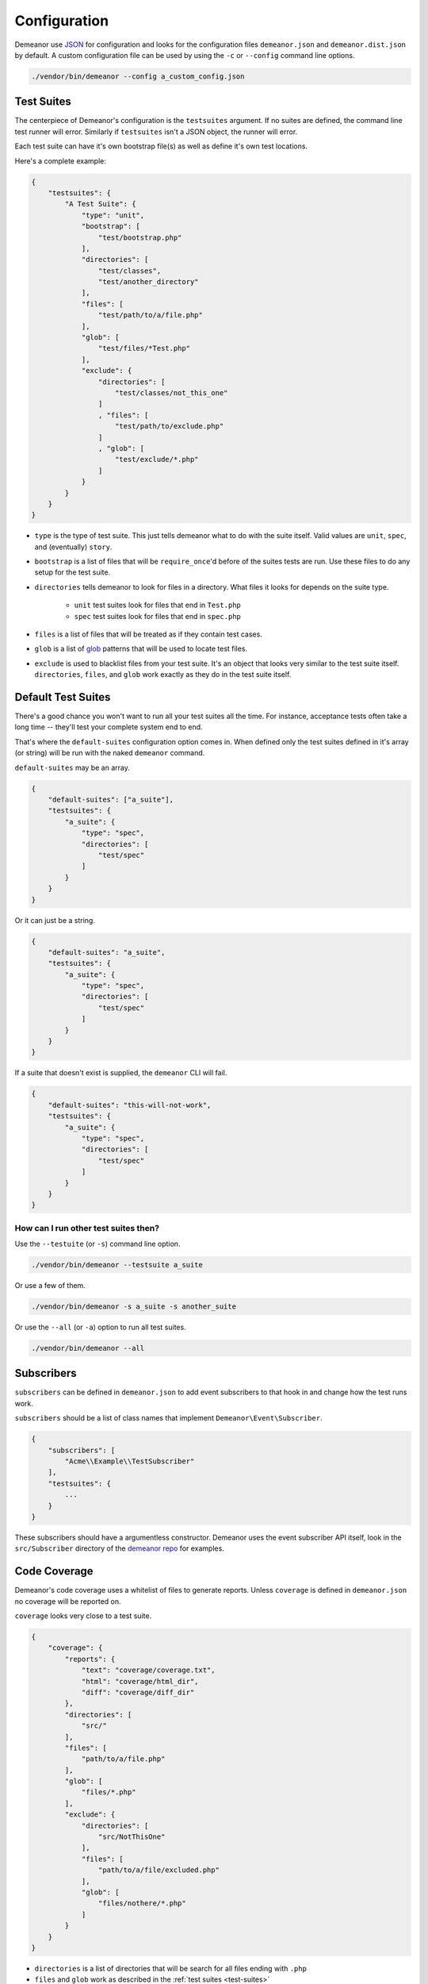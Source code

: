 Configuration
=============

Demeanor use `JSON <http://www.json.org/>`_ for configuration and looks for the
configuration files ``demeanor.json`` and ``demeanor.dist.json`` by default. A
custom configuration file can be used by using the ``-c`` or ``--config`` command
line options.

.. code-block:: bash

    ./vendor/bin/demeanor --config a_custom_config.json

.. _test-suites:

Test Suites
-----------

The centerpiece of Demeanor's configuration is the ``testsuites`` argument. If
no suites are defined, the command line test runner will error. Similarly if
``testsuites`` isn't a JSON object, the runner will error.

Each test suite can have it's own bootstrap file(s) as well as define it's own
test locations.

Here's a complete example:

.. code-block:: json

    {
        "testsuites": {
            "A Test Suite": {
                "type": "unit",
                "bootstrap": [
                    "test/bootstrap.php"
                ],
                "directories": [
                    "test/classes",
                    "test/another_directory"
                ],
                "files": [
                    "test/path/to/a/file.php"
                ],
                "glob": [
                    "test/files/*Test.php"
                ],
                "exclude": {
                    "directories": [
                        "test/classes/not_this_one"
                    ]
                    , "files": [
                        "test/path/to/exclude.php"
                    ]
                    , "glob": [
                        "test/exclude/*.php"
                    ]
                }
            }
        }
    }

* ``type`` is the type of test suite. This just tells demeanor what to do with the
  suite itself. Valid values are ``unit``, ``spec``, and (eventually) ``story``.
* ``bootstrap`` is a list of files that will be ``require_once``'d before of the
  suites tests are run. Use these files to do any setup for the test suite.
* ``directories`` tells demeanor to look for files in a directory. What files it
  looks for depends on the suite type.

    * ``unit`` test suites look for files that end in ``Test.php``
    * ``spec`` test suites look for files that end in ``spec.php``

* ``files`` is a list of files that will be treated as if they contain test cases.
* ``glob`` is a list of `glob <http://www.php.net/manual/en/function.glob.php>`_
  patterns that will be used to locate test files.
* ``exclude`` is used to blacklist files from your test suite. It's an object that
  looks very similar to the test suite itself. ``directories``, ``files``, and
  ``glob`` work exactly as they do in the test suite itself.

Default Test Suites
-------------------

There's a good chance you won't want to run all your test suites all the time.
For instance, acceptance tests often take a long time -- they'll test your
complete system end to end.

That's where the ``default-suites`` configuration option comes in. When defined
only the test suites defined in it's array (or string) will be run with the
naked ``demeanor`` command.

``default-suites`` may be an array.

.. code-block:: json

    {
        "default-suites": ["a_suite"],
        "testsuites": {
            "a_suite": {
                "type": "spec",
                "directories": [
                    "test/spec"
                ]
            }
        }
    }

Or it can just be a string.

.. code-block:: json

    {
        "default-suites": "a_suite",
        "testsuites": {
            "a_suite": {
                "type": "spec",
                "directories": [
                    "test/spec"
                ]
            }
        }
    }

If a suite that doesn't exist is supplied, the ``demeanor`` CLI will fail.

.. code-block:: json

    {
        "default-suites": "this-will-not-work",
        "testsuites": {
            "a_suite": {
                "type": "spec",
                "directories": [
                    "test/spec"
                ]
            }
        }
    }

How can I run other test suites then?
^^^^^^^^^^^^^^^^^^^^^^^^^^^^^^^^^^^^^

Use the ``--testuite`` (or ``-s``) command line option.

.. code-block:: bash

    ./vendor/bin/demeanor --testsuite a_suite

Or use a few of them.

.. code-block:: bash

    ./vendor/bin/demeanor -s a_suite -s another_suite

Or use the ``--all`` (or ``-a``) option to run all test suites.

.. code-block:: bash

    ./vendor/bin/demeanor --all

Subscribers
-----------

``subscribers`` can be defined in ``demeanor.json`` to add event subscribers to that
hook in and change how the test runs work.

``subscribers`` should be a list of class names that implement
``Demeanor\Event\Subscriber``.

.. code-block:: json

    {
        "subscribers": [
            "Acme\\Example\\TestSubscriber"
        ],
        "testsuites": {
            ...
        }
    }

These subscribers should have a argumentless constructor. Demeanor uses the
event subscriber API itself, look in the ``src/Subscriber`` directory of the
`demeanor repo <https://github.com/chrisguitarguy/Demeanor>`_ for examples.

.. _code-coverage-config:

Code Coverage
-------------

Demeanor's code coverage uses a whitelist of files to generate reports. Unless
``coverage`` is defined in ``demeanor.json`` no coverage will be reported on.

``coverage`` looks very close to a test suite.

.. code-block:: json

    {
        "coverage": {
            "reports": {
                "text": "coverage/coverage.txt",
                "html": "coverage/html_dir",
                "diff": "coverage/diff_dir"
            },
            "directories": [
                "src/"
            ],
            "files": [
                "path/to/a/file.php"
            ],
            "glob": [
                "files/*.php"
            ],
            "exclude": {
                "directories": [
                    "src/NotThisOne"
                ],
                "files": [
                    "path/to/a/file/excluded.php"
                ],
                "glob": [
                    "files/nothere/*.php"
                ]
            }
        }
    }

- ``directories`` is a list of directories that will be search for all files
  ending with ``.php``
- ``files`` and ``glob`` work as described in the :ref:`test suites <test-suites>`
- ``exclude`` can be used to leave files out of the coverage report. All of its
  keys (``directories``, ``files``, and ``glob``) work the same as described in
  the two points above.
- ``reports`` is really the only coverage specific part of the configuration. It
  defines a set of coverage reports with the report type as the key and an output
  path as the value. Reports is optional, report options can be specified from
  the CLI.

If no directories, files, or glob keys are provided, Demeanor will no generate
any coverage reports or may generate an empty ``index.html``.

Please see :doc:`code-coverage` for a more complete guide to report types.

.. _code-coverage-cli-config:

Command Line Coverage Configuration
^^^^^^^^^^^^^^^^^^^^^^^^^^^^^^^^^^^

- The ``--no-coverage`` option will completely disable collection and rendering
  of coverage reports.
- ``--coverage-html`` tells Demeanor to use a the supplied directory to output a
  html report.
- ``--coverage-text`` tells Demeanor use the supplied file path to write a text
  report.
- ``--coverage-diff`` tells Demeanor to use the supplied directory to output a
  diff report.

Some examples:

.. code-block:: bash

    # disable coverage completely
    ./vendor/bin/demeanor --no-coverage

    # output an HTML report to the coverage directory
    ./vendor/bin/demeanor --coverage-html=coverage

    # output a diff reprot to the coverage directory
    ./vendor/bin/demeanor --coverage-diff=coverage

    # output a text report to the file coverage.txt
    ./vendor/bin/demeanor --coverage-text=coverage.txt

.. _filtering-cli-config:

Filtering Test Cases
--------------------

Filters allow you to include (and in some cases, exclude) certain tests. Filters
require a consensus: all filters must be met for a test case to run.

- The ``--filter-name`` option will allow only test cases that contain the provided
  string in their name(s).

Examples:

.. code-block:: bash

    # run tests with `SomeTest` in their name(s)
    ./vendor/bin/demeanor --filter-name SomeTest

    # run tests with `SomeTest` and `config` in their names
    ./vendor/bin/demeanor --filter-name SomeTest --filter-name config

.. _groups-cli-config:

Including and Excluding Groups
^^^^^^^^^^^^^^^^^^^^^^^^^^^^^^

- The ``--include-group`` will exclude all tests but those in a given group.
- The ``--exclude-group`` will exclude any tests in a given group

Some examples:

.. code-block:: bash

    # include a single group
    ./vendor/bin/demeanor --include-group aGroup

    # include multiple groups
    ./vendor/bin/demeanor --include-group aGroup --include-group anotherGroup

    # exclude a single group
    ./vendor/bin/demeanor --exclude-group aGroup

    # exclude multiple groups
    ./vendor/bin/demeanor --exclude-group aGroup --exclude-group anotherGroup

Including only Certain Files and Directories
^^^^^^^^^^^^^^^^^^^^^^^^^^^^^^^^^^^^^^^^^^^^

Passing paths as arguments to the demeanor command line tool will include only
those paths in a run.

.. code-block:: bash

    # include only tests in the test/unit/Config directory
    ./vendor/bin/demeanor test/unit/Config

    # include only tests in a single file
    ./vendor/bin/demeanor test/unit/Config/ConsoleConfigurationTest.php

    # include tests in either the directory test/unit/Config or test/unit/Spec
    ./vendor/bin/demeanor test/unit/Config/ test/unit/Spec/

    # include tests in either the directory test/unit/Config or in the file
    # test test/unit/Spec/SpecTestCaseTest.php
    ./vendor/bin/demeanor test/unit/Config test/unit/Spec/SpecTestCaseTest.php
